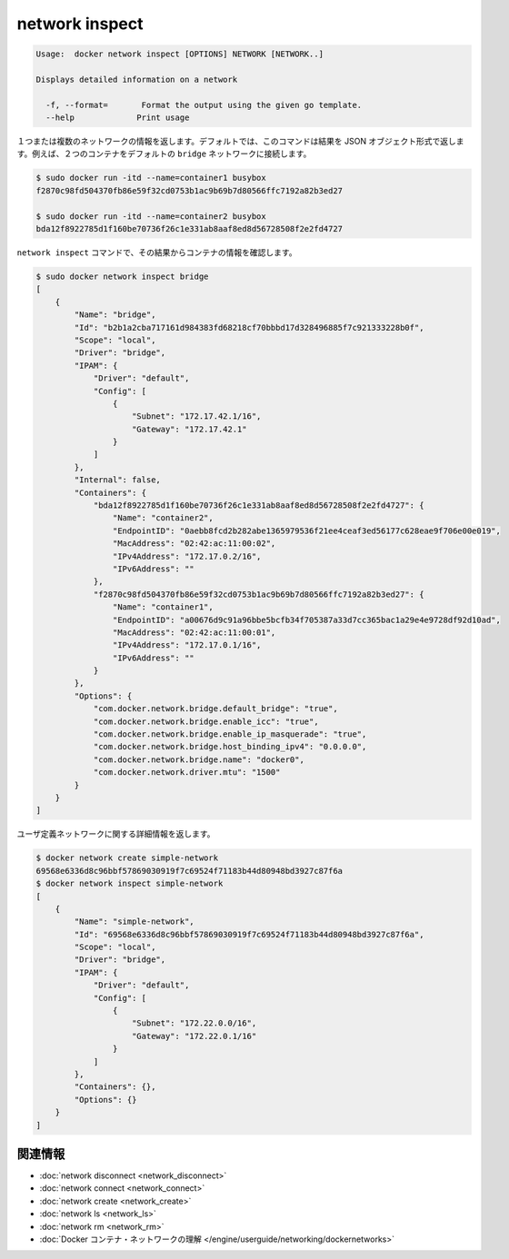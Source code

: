 .. -*- coding: utf-8 -*-
.. URL: https://docs.docker.com/engine/reference/commandline/network_inspect/
.. SOURCE: https://github.com/docker/docker/blob/master/docs/reference/commandline/network_inspect.md
   doc version: 1.10
      https://github.com/docker/docker/commits/master/docs/reference/commandline/network_inspect.md
.. check date: 2016/02/23
.. Commits on Jan 15, 2016 c199506b59f60ac456cb0448ddd86e6dec92bc0a
.. -------------------------------------------------------------------

.. network inspect

=======================================
network inspect
=======================================

.. code-block:: bash

   Usage:  docker network inspect [OPTIONS] NETWORK [NETWORK..]
   
   Displays detailed information on a network
   
     -f, --format=       Format the output using the given go template.
     --help             Print usage

.. Returns information about one or more networks. By default, this command renders all results in a JSON object. For example, if you connect two containers to the default bridge network:

１つまたは複数のネットワークの情報を返します。デフォルトでは、このコマンドは結果を JSON オブジェクト形式で返します。例えば、２つのコンテナをデフォルトの ``bridge`` ネットワークに接続します。

.. code-block:: bash

   $ sudo docker run -itd --name=container1 busybox
   f2870c98fd504370fb86e59f32cd0753b1ac9b69b7d80566ffc7192a82b3ed27
   
   $ sudo docker run -itd --name=container2 busybox
   bda12f8922785d1f160be70736f26c1e331ab8aaf8ed8d56728508f2e2fd4727

.. The network inspect command shows the containers, by id, in its results.

``network inspect`` コマンドで、その結果からコンテナの情報を確認します。

.. code-block:: bash

   $ sudo docker network inspect bridge
   [
       {
           "Name": "bridge",
           "Id": "b2b1a2cba717161d984383fd68218cf70bbbd17d328496885f7c921333228b0f",
           "Scope": "local",
           "Driver": "bridge",
           "IPAM": {
               "Driver": "default",
               "Config": [
                   {
                       "Subnet": "172.17.42.1/16",
                       "Gateway": "172.17.42.1"
                   }
               ]
           },
           "Internal": false,
           "Containers": {
               "bda12f8922785d1f160be70736f26c1e331ab8aaf8ed8d56728508f2e2fd4727": {
                   "Name": "container2",
                   "EndpointID": "0aebb8fcd2b282abe1365979536f21ee4ceaf3ed56177c628eae9f706e00e019",
                   "MacAddress": "02:42:ac:11:00:02",
                   "IPv4Address": "172.17.0.2/16",
                   "IPv6Address": ""
               },
               "f2870c98fd504370fb86e59f32cd0753b1ac9b69b7d80566ffc7192a82b3ed27": {
                   "Name": "container1",
                   "EndpointID": "a00676d9c91a96bbe5bcfb34f705387a33d7cc365bac1a29e4e9728df92d10ad",
                   "MacAddress": "02:42:ac:11:00:01",
                   "IPv4Address": "172.17.0.1/16",
                   "IPv6Address": ""
               }
           },
           "Options": {
               "com.docker.network.bridge.default_bridge": "true",
               "com.docker.network.bridge.enable_icc": "true",
               "com.docker.network.bridge.enable_ip_masquerade": "true",
               "com.docker.network.bridge.host_binding_ipv4": "0.0.0.0",
               "com.docker.network.bridge.name": "docker0",
               "com.docker.network.driver.mtu": "1500"
           }
       }
   ]

.. Returns the information about the user-defined network:

ユーザ定義ネットワークに関する詳細情報を返します。

.. code-block:: bash

   $ docker network create simple-network
   69568e6336d8c96bbf57869030919f7c69524f71183b44d80948bd3927c87f6a
   $ docker network inspect simple-network
   [
       {
           "Name": "simple-network",
           "Id": "69568e6336d8c96bbf57869030919f7c69524f71183b44d80948bd3927c87f6a",
           "Scope": "local",
           "Driver": "bridge",
           "IPAM": {
               "Driver": "default",
               "Config": [
                   {
                       "Subnet": "172.22.0.0/16",
                       "Gateway": "172.22.0.1/16"
                   }
               ]
           },
           "Containers": {},
           "Options": {}
       }
   ]


.. Related information

.. _network-inspect-related-information:

関連情報
==========

..    network disconnect
    network connect
    network create
    network ls
    network rm
    Understand Docker container networks

* :doc:`network disconnect <network_disconnect>`
* :doc:`network connect <network_connect>`
* :doc:`network create <network_create>`
* :doc:`network ls <network_ls>`
* :doc:`network rm <network_rm>`
* :doc:`Docker コンテナ・ネットワークの理解 </engine/userguide/networking/dockernetworks>`

.. seealso:: 

   network inspect
      https://docs.docker.com/engine/reference/commandline/network_inspect/
